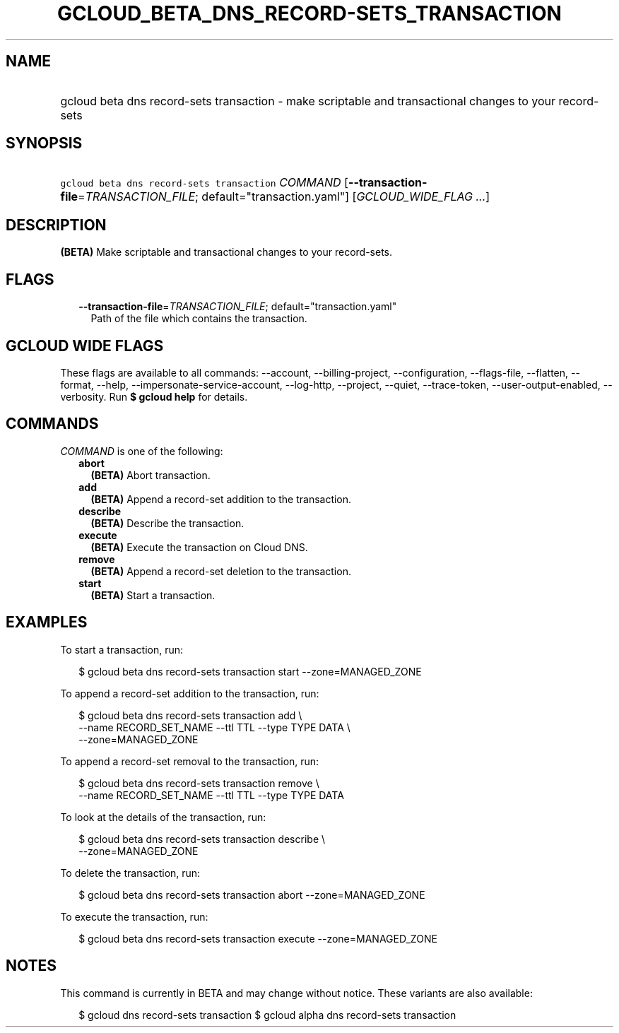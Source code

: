 
.TH "GCLOUD_BETA_DNS_RECORD\-SETS_TRANSACTION" 1



.SH "NAME"
.HP
gcloud beta dns record\-sets transaction \- make scriptable and transactional changes to your record\-sets



.SH "SYNOPSIS"
.HP
\f5gcloud beta dns record\-sets transaction\fR \fICOMMAND\fR [\fB\-\-transaction\-file\fR=\fITRANSACTION_FILE\fR;\ default="transaction.yaml"] [\fIGCLOUD_WIDE_FLAG\ ...\fR]



.SH "DESCRIPTION"

\fB(BETA)\fR Make scriptable and transactional changes to your record\-sets.



.SH "FLAGS"

.RS 2m
.TP 2m
\fB\-\-transaction\-file\fR=\fITRANSACTION_FILE\fR; default="transaction.yaml"
Path of the file which contains the transaction.


.RE
.sp

.SH "GCLOUD WIDE FLAGS"

These flags are available to all commands: \-\-account, \-\-billing\-project,
\-\-configuration, \-\-flags\-file, \-\-flatten, \-\-format, \-\-help,
\-\-impersonate\-service\-account, \-\-log\-http, \-\-project, \-\-quiet,
\-\-trace\-token, \-\-user\-output\-enabled, \-\-verbosity. Run \fB$ gcloud
help\fR for details.



.SH "COMMANDS"

\f5\fICOMMAND\fR\fR is one of the following:

.RS 2m
.TP 2m
\fBabort\fR
\fB(BETA)\fR Abort transaction.

.TP 2m
\fBadd\fR
\fB(BETA)\fR Append a record\-set addition to the transaction.

.TP 2m
\fBdescribe\fR
\fB(BETA)\fR Describe the transaction.

.TP 2m
\fBexecute\fR
\fB(BETA)\fR Execute the transaction on Cloud DNS.

.TP 2m
\fBremove\fR
\fB(BETA)\fR Append a record\-set deletion to the transaction.

.TP 2m
\fBstart\fR
\fB(BETA)\fR Start a transaction.


.RE
.sp

.SH "EXAMPLES"

To start a transaction, run:

.RS 2m
$ gcloud beta dns record\-sets transaction start \-\-zone=MANAGED_ZONE
.RE

To append a record\-set addition to the transaction, run:

.RS 2m
$ gcloud beta dns record\-sets transaction add \e
    \-\-name RECORD_SET_NAME \-\-ttl TTL \-\-type TYPE DATA \e
    \-\-zone=MANAGED_ZONE
.RE

To append a record\-set removal to the transaction, run:

.RS 2m
$ gcloud beta dns record\-sets transaction remove \e
    \-\-name RECORD_SET_NAME \-\-ttl TTL \-\-type TYPE DATA
.RE

To look at the details of the transaction, run:

.RS 2m
$ gcloud beta dns record\-sets transaction describe \e
    \-\-zone=MANAGED_ZONE
.RE

To delete the transaction, run:

.RS 2m
$ gcloud beta dns record\-sets transaction abort \-\-zone=MANAGED_ZONE
.RE

To execute the transaction, run:

.RS 2m
$ gcloud beta dns record\-sets transaction execute \-\-zone=MANAGED_ZONE
.RE



.SH "NOTES"

This command is currently in BETA and may change without notice. These variants
are also available:

.RS 2m
$ gcloud dns record\-sets transaction
$ gcloud alpha dns record\-sets transaction
.RE

